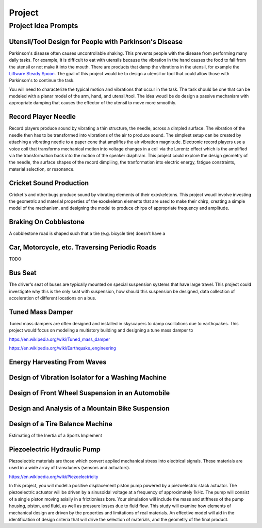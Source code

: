 =======
Project
=======

Project Idea Prompts
====================

Utensil/Tool Design for People with Parkinson's Disease
-------------------------------------------------------

Parkinson's disease often causes uncontrollable shaking. This prevents people
with the disease from performing many daily tasks. For example, it is difficult
to eat with utensils because the vibration in the hand causes the food to fall
from the utensil or not make it into the mouth. There are products that damp
the vibrations in the utensil, for example the `Liftware Steady Spoon`_. The
goal of this project would be to design a utensil or tool that could allow
those with Parkinson's to continue the task.

.. _Liftware Steady Spoon: https://www.liftware.com/steady/

You will need to characterize the typical motion and vibrations that occur in
the task. The task should be one that can be modeled with a planar model of the
arm, hand, and utensil/tool. The idea woudl be do design a passive mechanism
with appropriate damping that causes the effector of the utensil to move more
smoothly.

Record Player Needle
--------------------

Record players produce sound by vibrating a thin structure, the needle, across
a dimpled surface. The vibration of the needle then has to be transformed into
vibrations of the air to produce sound. The simplest setup can be created by
attaching a vibrating needle to a paper cone that amplifies the air vibration
magnitude. Electronic record players use a voice coil that transforms
mechanical motion into voltage changes in a coil via the Lorentz effect which
is the amplified via the transformation back into the motion of the speaker
diaphram. This project could explore the design geometry of the needle, the
surface shapes of the record dimpliing, the tranformation into electric energy,
fatigue constraints, material selection, or resonance.

Cricket Sound Production
------------------------

Cricket's and other bugs produce sound by vibrating elements of their
exoskeletons. This project woudl involve investing the geometric and material
properties of the exoskeleton elements that are used to make their chirp,
creating a simple model of the mechanism, and designing the model to produce
chirps of appropriate frequency and amplitude.

Braking On Cobblestone
----------------------

A cobblestone road is shaped such that a tire (e.g. bicycle tire) doesn't have
a 

Car, Motorcycle, etc. Traversing Periodic Roads
-----------------------------------------------

TODO

Bus Seat
--------

The driver's seat of buses are typically mounted on special suspension systems
that have large travel. This project could investigate why this is the only
seat with suspension, how should this suspension be designed, data collection
of acceleration of different locations on a bus.

Tuned Mass Damper
-----------------

Tuned mass dampers are often designed and installed in skyscapers to damp
oscillations due to earthquakes. This project would focus on modeling a
multistory building and designing a tune mass damper to 

https://en.wikipedia.org/wiki/Tuned_mass_damper

https://en.wikipedia.org/wiki/Earthquake_engineering

Energy Harvesting From Waves
----------------------------

Design of Vibration Isolator for a Washing Machine
--------------------------------------------------

Design of Front Wheel Suspension in an Automobile
-------------------------------------------------

Design and Analysis of a Mountain Bike Suspension
-------------------------------------------------

Design of a Tire Balance Machine
--------------------------------

Estimating of the Inertia of a Sports Implement


Piezoelectric Hydraulic Pump
--------------------------------------

Piezoelectric materials are those which convert applied mechanical stress into electrical signals. These materials are used in a wide array of transducers (sensors and actuators). 
  
https://en.wikipedia.org/wiki/Piezoelectricity

In this project, you will model a positive displacement piston pump powered by a piezoelectric stack actuator. The piezoelectric actuator will be driven by a sinusoidal voltage at a frequency of approximately 1kHz. The pump will consist of a single piston moving axially in a frictionless bore. Your simulation will include the mass and stiffness of the pump housing, piston, and fluid, as well as pressure losses due to fluid flow. This study will examine how elements of mechanical design are driven by the properties and limitations of real materials. An effective model will aid in the identification of design criteria that will drive the selection of materials, and the geometry of the final product.   

